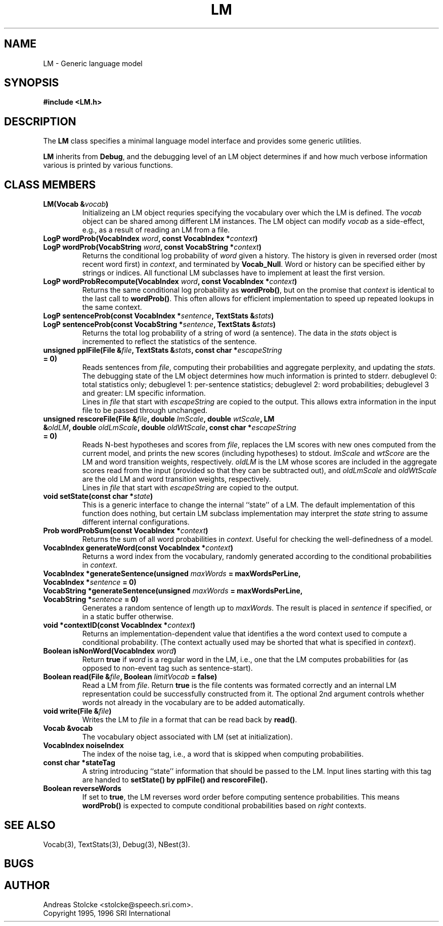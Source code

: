 .\" $Id: LM.3,v 1.2 2003/02/15 07:08:52 stolcke Exp $
.TH LM 3 "$Date: 2003/02/15 07:08:52 $" SRILM
.SH NAME
LM \- Generic language model
.SH SYNOPSIS
.B "#include <LM.h>"
.SH DESCRIPTION
The
.B LM
class specifies a minimal language model interface and
provides some generic utilities.
.PP
.B LM
inherits from
.BR Debug ,
and the debugging level of an LM object determines if and how much
verbose information various is printed by various functions.
.SH "CLASS MEMBERS"
.TP
.B "LM(Vocab &\fIvocab\fP)"
Initializeing an LM object requries specifying the vocabulary 
over which the LM is defined.
The \fIvocab\fP object can be shared among different LM instances.
The LM object can modify \fIvocab\fP as a side-effect, e.g., as a result
of reading an LM from a file.
.TP
.B "LogP wordProb(VocabIndex \fIword\fP, const VocabIndex *\fIcontext\fP)"
.TP
.B "LogP wordProb(VocabString \fIword\fP, const VocabString *\fIcontext\fP)"
Returns the conditional log probability of \fIword\fP given a history.
The history is given in reversed order (most recent word first) in 
\fIcontext\fP, and terminated by \fBVocab_Null\fP.
Word or history can be specified either by strings or indices.
All functional LM subclasses have to implement at least the first version.
.TP
.B "LogP wordProbRecompute(VocabIndex \fIword\fP, const VocabIndex *\fIcontext\fP)"
Returns the same conditional log probability as \fBwordProb()\fP,
but on the promise that \fIcontext\fP is identical to the last call
to \fBwordProb()\fP.
This often allows for efficient implementation to speed up repeated 
lookups in the same context.
.TP
.B "LogP sentenceProb(const VocabIndex *\fIsentence\fP, TextStats &\fIstats\fP)"
.TP
.B "LogP sentenceProb(const VocabString *\fIsentence\fP, TextStats &\fIstats\fP)"
Returns the total log probability of a string of word (a sentence).
The data in the \fIstats\fP object is incremented to reflect the
statistics of the sentence.
.TP
.B "unsigned pplFile(File &\fIfile\fP, TextStats &\fIstats\fP, const char *\fIescapeString\fP = 0)"
Reads sentences from \fIfile\fP, computing their probabilities and
aggregate perplexity, and updating the \fIstats\fP.
The debugging state of the LM object determines how much information is
printed to stderr.
debuglevel 0: total statistics only;
debuglevel 1: per-sentence statistics;
debuglevel 2: word probabilities;
debuglevel 3 and greater: LM specific information.
.br
Lines in \fIfile\fP that start with \fIescapeString\fP are copied to
the output.
This allows extra information in the input file to be passed through
unchanged.
.TP
.B "unsigned rescoreFile(File &\fIfile\fP, double \fIlmScale\fP, double \fIwtScale\fP, LM &\fIoldLM\fP, double \fIoldLmScale\fP, double \fIoldWtScale\fP, const char *\fIescapeString\fP = 0)"
Reads N-best hypotheses and scores from \fIfile\fP, replaces the
LM scores with new ones computed from the current model, and prints
the new scores (including hypotheses) to stdout.
\fIlmScale\fP and \fIwtScore\fP are the LM and word transition weights,
respectively.
\fIoldLM\fP is the LM whose scores are included in the aggregate scores
read from the input (provided so that they can be subtracted out),
and \fIoldLmScale\fP and \fIoldWtScale\fP are the old LM and word 
transition weights, respectively.
.br
Lines in \fIfile\fP that start with \fIescapeString\fP are copied to
the output.
.TP
.B "void setState(const char *\fIstate\fP)"
This is a generic interface to change the internal ``state'' of a LM.
The default implementation of this function does nothing, but certain
LM subclass implementation may interpret the \fIstate\fP string to
assume different internal configurations.
.TP
.B "Prob wordProbSum(const VocabIndex *\fIcontext\fP)"
Returns the sum of all word probabilities in \fIcontext\fP.
Useful for checking the well-definedness of a model.
.TP
.B "VocabIndex generateWord(const VocabIndex *\fIcontext\fP)"
Returns a word index from the vocabulary, randomly generated 
according to the conditional probabilities in \fIcontext\fP.
.TP
.B "VocabIndex *generateSentence(unsigned \fImaxWords\fP = maxWordsPerLine, VocabIndex *\fIsentence\fP = 0)"
.TP
.B "VocabString *generateSentence(unsigned \fImaxWords\fP = maxWordsPerLine, VocabString *\fIsentence\fP = 0)"
Generates a random sentence of length up to \fImaxWords\fP.
The result is placed in \fIsentence\fP if specified, or in a
static buffer otherwise.
.TP
.B "void *contextID(const VocabIndex *\fIcontext\fP)"
Returns an implementation-dependent value that identifies a the
word context used to compute a conditional probability.
(The context actually used may be shorted that what is specified
in \fIcontext\fP).
.TP
.B "Boolean isNonWord(VocabIndex \fIword\fP)"
Return \fBtrue\fP if \fIword\fP is a regular word in the LM, i.e.,
one that the LM computes probabilities for (as opposed to
non-event tag such as sentence-start).
.TP
.B "Boolean read(File &\fIfile\fP, Boolean \fIlimitVocab\fP = false)"
Read a LM from \fIfile\fP.
Return \fBtrue\fP is the file contents was formated correctly and 
an internal LM representation could be successfully constructed from it.
The optional 2nd argument controls whether words not already in the vocabulary
are to be added automatically.
.TP
.B "void write(File &\fIfile\fP)"
Writes the LM to \fIfile\fP in a format that can be read back by
\fBread()\fP.
.TP
.B "Vocab &vocab"
The vocabulary object associated with LM (set at initialization).
.TP
.B "VocabIndex noiseIndex"
The index of the noise tag, i.e., a word that is skipped when
computing probabilities.
.TP
.B "const char *stateTag"
A string introducing ``state'' information that should be passed to the LM.
Input lines starting with this tag are handed to \fBsetState()\fB
by \fBpplFile()\fP and \fBrescoreFile()\fP.
.TP
.B "Boolean reverseWords"
If set to \fBtrue\fP, the LM reverses word order before computing 
sentence probabilities.
This means \fBwordProb()\fP is expected to compute conditional
probabilities based on \fIright\fP contexts.
.SH "SEE ALSO"
Vocab(3), TextStats(3), Debug(3), NBest(3).
.SH BUGS
.SH AUTHOR
Andreas Stolcke <stolcke@speech.sri.com>.
.br
Copyright 1995, 1996 SRI International
